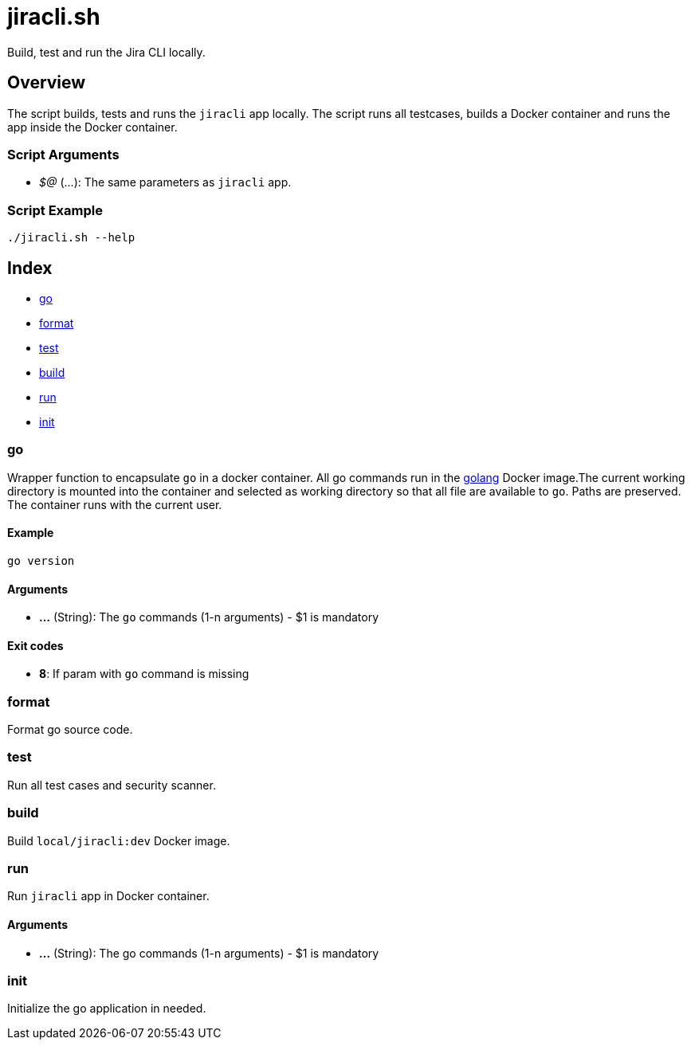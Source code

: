 = jiracli.sh

// +-----------------------------------------------+
// |                                               |
// |    DO NOT EDIT HERE !!!!!                     |
// |                                               |
// |    File is auto-generated by pipline.         |
// |    Contents are based on bash script docs.    |
// |                                               |
// +-----------------------------------------------+


Build, test and run the  Jira CLI locally.

== Overview

The script builds, tests and runs the `jiracli` app locally. The script runs all
testcases, builds a Docker container and runs the app inside the Docker container.

=== Script Arguments

* _$@_ (...): The same parameters as `jiracli` app.

=== Script Example

[source, bash]

----
./jiracli.sh --help
----

== Index

* <<_go,go>>
* <<_format,format>>
* <<_test,test>>
* <<_build,build>>
* <<_run,run>>
* <<_init,init>>

=== go

Wrapper function to encapsulate `go` in a docker container. All go commands
run in the link:https://hub.docker.com/_/golang[golang] Docker image.The current working
directory is mounted into the container and selected as working directory so that all file
are available to `go`. Paths are preserved. The container runs with the current user.

==== Example

[,bash]
----
go version
----

==== Arguments

* *...* (String): The `go` commands (1-n arguments) - $1 is mandatory

==== Exit codes

* *8*: If param with `go` command is missing

=== format

Format go source code.

=== test

Run all test cases and security scanner.

=== build

Build `local/jiracli:dev` Docker image.

=== run

Run `jiracli` app in Docker container.

==== Arguments

* *...* (String): The go commands (1-n arguments) - $1 is mandatory

=== init

Initialize the go application in needed.
